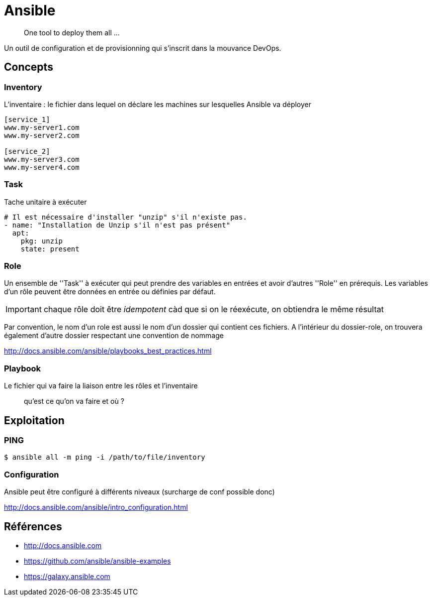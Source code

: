 = Ansible

> One tool to deploy them all ...

Un outil de configuration et de provisionning qui s'inscrit dans la mouvance DevOps.

== Concepts

=== Inventory

L'inventaire : le fichier dans lequel on déclare les machines sur lesquelles Ansible va déployer

----
[service_1]
www.my-server1.com
www.my-server2.com

[service_2]
www.my-server3.com
www.my-server4.com
----

=== Task

Tache unitaire à exécuter

[source, yaml]
----
# Il est nécessaire d'installer "unzip" s'il n'existe pas. 
- name: "Installation de Unzip s'il n'est pas présent"
  apt:
    pkg: unzip
    state: present
----

=== Role

Un ensemble de ''Task'' à exécuter qui peut prendre des variables en entrées et avoir d'autres ''Role'' en prérequis.
Les variables d'un rôle peuvent être données en entrée ou définies par défaut.

IMPORTANT: chaque rôle doit être _idempotent_ càd que si on le réexécute, on obtiendra le même résultat

Par convention, le nom d'un role est aussi le nom d'un dossier qui contient ces fichiers. A l'intérieur du dossier-role, on trouvera également d'autre dossier respectant une convention de nommage

http://docs.ansible.com/ansible/playbooks_best_practices.html

=== Playbook

Le fichier qui va faire la liaison entre les rôles et l'inventaire

> qu'est ce qu'on va faire et où ?

== Exploitation

=== PING

 $ ansible all -m ping -i /path/to/file/inventory

=== Configuration

Ansible peut être configuré à différents niveaux (surcharge de conf possible donc)

http://docs.ansible.com/ansible/intro_configuration.html

== Références

* http://docs.ansible.com
* https://github.com/ansible/ansible-examples
* https://galaxy.ansible.com
